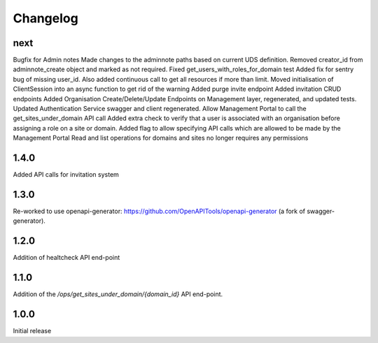 Changelog
=========

next
----
Bugfix for Admin notes
Made changes to the adminnote paths based on current UDS definition.
Removed creator_id from adminnote_create object and marked as not required.
Fixed get_users_with_roles_for_domain test
Added fix for sentry bug of missing user_id. Also added continuous call to get all resources if more than limit.
Moved initialisation of ClientSession into an async function to get rid of the warning
Added purge invite endpoint
Added invitation CRUD endpoints
Added Organisation Create/Delete/Update Endpoints on Management layer, regenerated, and updated tests.
Updated Authentication Service swagger and client regenerated.
Allow Management Portal to call the get_sites_under_domain API call
Added extra check to verify that a user is associated with an organisation before assigning a role on a site or domain.
Added flag to allow specifying API calls which are allowed to be made by the Management Portal
Read and list operations for domains and sites no longer requires any permissions

1.4.0
-----
Added API calls for invitation system

1.3.0
-----
Re-worked to use openapi-generator: https://github.com/OpenAPITools/openapi-generator (a fork of swagger-generator).

1.2.0
-----
Addition of healtcheck API end-point

1.1.0
-----
Addition of the `/ops/get_sites_under_domain/{domain_id}` API end-point.

1.0.0
-----
Initial release
